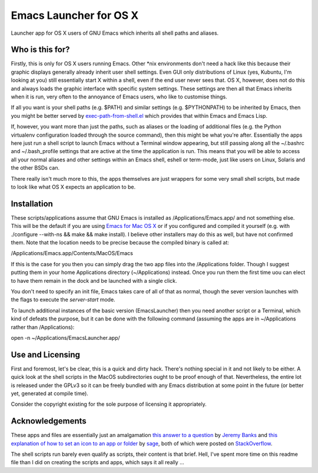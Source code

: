 =======================
Emacs Launcher for OS X
=======================

Launcher app for OS X users of GNU Emacs which inherits all shell paths
and aliases.

----------------
Who is this for?
----------------

Firstly, this is only for OS X users running Emacs.  Other \*nix
environments don't need a hack like this because their graphic
displays generally already inherit user shell settings.  Even GUI only
distributions of Linux (yes, Kubuntu, I'm looking at you) still
essentially start X within a shell, even if the end user never sees
that.  OS X, however, does not do this and always loads the graphic
interface with specific system settings.  These settings are then all
that Emacs inherits when it is run, very often to the annoyance of
Emacs users, who like to customise things.

If all you want is your shell paths (e.g. $PATH) and similar settings
(e.g. $PYTHONPATH) to be inherited by Emacs, then you might be better
served by `exec-path-from-shell.el
<https://github.com/purcell/exec-path-from-shell>`_ which provides
that within Emacs and Emacs Lisp.

If, however, you want more than just the paths, such as aliases or the
loading of additional files (e.g. the Python virtualenv configuration
loaded through the source command), then this might be what you're
after.  Essentially the apps here just run a shell script to launch
Emacs without a Terminal window appearing, but still passing along all
the ~/.bashrc and ~/.bash_profile settings that are active at the time
the application is run.  This means that you will be able to access
all your normal aliases and other settings within an Emacs shell,
eshell or term-mode, just like users on Linux, Solaris and the other
BSDs can.

There really isn't much more to this, the apps themselves are just
wrappers for some very small shell scripts, but made to look like what
OS X expects an application to be.

------------
Installation
------------

These scripts/applications assume that GNU Emacs is installed as
/Applications/Emacs.app/ and not something else.  This will be the
default if you are using `Emacs for Mac OS X
<http://emacsformacosx.com/>`_ or if you configured and compiled it
yourself (e.g. with ./configure --with-ns && make && make install).  I
believe other installers may do this as well, but have not confirmed
them.  Note that the location needs to be precise because the compiled
binary is called at:

/Applications/Emacs.app/Contents/MacOS/Emacs

If this is the case for you then you can simply drag the two app files
into the /Applications folder.  Though I suggest putting them in your
home Applications directory (~/Applications) instead.  Once you run
them the first time uou can elect to have them remain in the dock and
be launched with a single click.

You don't need to specify an init file, Emacs takes care of all of
that as normal, though the sever version launches with the flags to
execute the *server-start* mode.

To launch additional instances of the basic version (EmacsLauncher)
then you need another script or a Terminal, which kind of defeats the
purpose, but it can be done with the following command (assuming the
apps are in ~/Applications rather than /Applications):

open -n ~/Applications/EmacsLauncher.app/

-----------------
Use and Licensing
-----------------

First and foremost, let's be clear, this is a quick and dirty hack.
There's nothing special in it and not likely to be either.  A quick
look at the shell scripts in the MacOS subdirectories ought to be
proof enough of that.  Nevertheless, the entire lot is released under
the GPLv3 so it can be freely bundled with any Emacs distribution at
some point in the future (or better yet, generated at compile time).

Consider the copyright existing for the sole purpose of licensing it
appropriately.

----------------
Acknowledgements
----------------

These apps and files are essentially just an amalgamation `this answer
to a question <http://stackoverflow.com/a/281389/2801707>`_ by `Jeremy
Banks <http://stackoverflow.com/users/1114/jeremy-banks/>`_ and `this
explanation of how to set an icon to an app or folder
<http://stackoverflow.com/a/24073988/2801707>`_ by `sage
<http://stackoverflow.com/users/527489/sage>`_, both of which were
posted on `StackOverflow <http://stackoverflow.com/>`_.

The shell scripts run barely even qualify as scripts, their content is
that brief.  Hell, I've spent more time on this readme file than I did
on creating the scripts and apps, which says it all really ...
